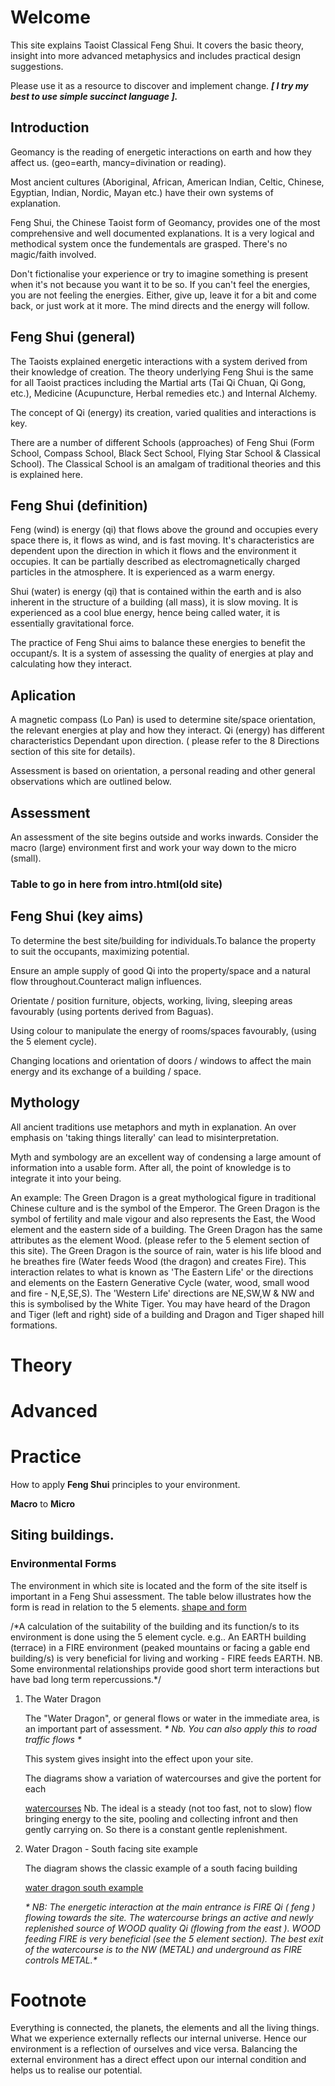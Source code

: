 * Welcome

This site explains Taoist Classical Feng Shui.
It covers the basic theory, insight into more advanced metaphysics and includes  practical design suggestions. 

Please use it as a resource to discover and implement change.
/*[ I try my best to use simple succinct language ].*/
** Introduction

Geomancy is the reading of energetic interactions on earth and how they affect us. (geo=earth, mancy=divination or reading).

Most ancient cultures (Aboriginal, African, American Indian, Celtic, Chinese, Egyptian, Indian, Nordic, Mayan etc.) have their own systems of explanation.

Feng Shui, the Chinese Taoist form of Geomancy, provides one of the most comprehensive and well documented explanations.
It is a very logical and methodical system once the fundementals are grasped.
There's no magic/faith involved.
 
Don't fictionalise your experience or try to imagine something is present when it's not because you want it to be so.
If you can't feel the energies, you are not feeling the energies. Either, give up, leave it for a bit and come back, or just work at
it more. The mind directs and the energy will follow. 
** Feng Shui (general)

The Taoists explained energetic interactions with a system derived from their knowledge of creation. The theory underlying Feng Shui is the same for all Taoist practices including the Martial arts (Tai Qi Chuan, Qi Gong, etc.), Medicine (Acupuncture, Herbal remedies etc.) and Internal Alchemy.

The concept of Qi (energy) its creation, varied qualities and interactions is key.

There are a number of different Schools (approaches) of Feng Shui (Form School, Compass School, Black Sect School, Flying Star School & Classical School). The Classical School is an amalgam of traditional theories and this is explained here.

** Feng Shui (definition)

Feng (wind) is energy (qi) that flows above the ground and occupies every space there is, it flows as wind, and is fast moving. It's characteristics are dependent upon the direction in which it flows and the environment it occupies. It can be partially described as electromagnetically charged particles in the atmosphere. It is experienced as a warm energy.

Shui (water) is energy (qi) that is contained within the earth and is also inherent in the structure of a building (all mass), it is slow moving. 
It is experienced as a cool blue energy, hence being called water, it is essentially gravitational force.

The practice of Feng Shui aims to balance these energies to benefit the occupant/s. It is a system of assessing the quality of energies at play and calculating how they interact. 

** Aplication

A magnetic compass (Lo Pan) is used to determine site/space orientation, the relevant energies at play and how they interact. Qi (energy) has different characteristics Dependant upon direction.
( please refer to the 8 Directions section of this site for details).

Assessment is based on orientation, a personal reading  and other general observations which are outlined below. 

** Assessment

An assessment of the site begins outside and works inwards. 
Consider the macro (large) environment first and work your way down to the micro (small).

*** Table to go in here from intro.html(old site)

** Feng Shui (key aims)

To determine the best site/building for individuals.To balance the property to suit the occupants, maximizing potential.

Ensure an ample supply of good Qi into the property/space and a natural flow throughout.Counteract malign influences.

Orientate / position furniture, objects, working, living, sleeping areas favourably (using portents derived from Baguas).

Using colour to manipulate the energy of rooms/spaces favourably, (using the 5 element cycle).

Changing locations and orientation of doors / windows to affect the main energy and its exchange of   a building / space.

** Mythology

All ancient traditions use metaphors and myth in explanation.
An over emphasis on 'taking things literally' can lead to misinterpretation.

Myth and symbology are an excellent way of condensing a large amount of information into a usable form. After all, the point of knowledge is to integrate it into your being.

An example:
The Green Dragon is a great mythological figure in traditional Chinese culture  and is  the symbol of the Emperor. The Green Dragon is the symbol of fertility and male vigour and also represents the East, the Wood element and the eastern side of a building. The Green Dragon has the same attributes as the element Wood. (please refer to the  5 element section of this site). The Green Dragon is the source of rain,  water is his life blood and he breathes fire (Water feeds Wood (the dragon) and creates Fire). This interaction relates to what is known as 'The Eastern Life' or the directions and elements on the Eastern Generative Cycle (water, wood, small wood and fire - N,E,SE,S). The 'Western Life' directions are NE,SW,W & NW and this is symbolised by the White Tiger. You may have heard of the Dragon and Tiger (left and right) side of a building and Dragon and Tiger shaped hill formations. 



* Theory
* Advanced
* Practice
How to apply *Feng Shui*  principles to your environment.

*Macro* to *Micro*

** Siting buildings.
*** Environmental Forms 

The environment in which site is located and the form of the site itself is important in a Feng Shui assessment. The table below illustrates how the form is read in relation to the 5 elements.
[[./imgs/env1.jpg][shape and form]]

/*A calculation of the suitability of the building and its function/s to its environment is done using the 5 element cycle.
e.g.. An EARTH building (terrace) in a FIRE environment (peaked mountains or facing a gable end building/s) is very beneficial for living and working - FIRE feeds EARTH.
NB. Some environmental relationships provide good short term interactions but have bad long term repercussions.*/

**** The Water Dragon 

The "Water Dragon", or general flows or water in the immediate area, is an important part of assessment.
/* Nb. You can also apply this to road traffic flows */

This system gives insight into the effect upon your site.
 
The diagrams show a variation of watercourses and give the portent for each

[[./imgs/watercourses.jpg][watercourses]]
Nb. The ideal is a steady (not too fast, not to slow) flow bringing energy to the site, pooling and collecting infront and then gently carrying on. So there is a constant gentle replenishment.
**** Water Dragon - South facing site example

The diagram shows the classic example of a south facing building

[[./imgs/water_dragon.jpg][water dragon south example]]

/* NB: The energetic interaction at the main entrance is  FIRE Qi ( feng ) flowing towards the site. The watercourse brings an active and newly replenished source of WOOD quality Qi (flowing from the east ). WOOD feeding FIRE is very beneficial (see the 5 element section). The best exit of the watercourse is to the NW (METAL) and underground as FIRE controls METAL.*/

* Footnote

Everything is connected, the planets, the elements and all the living things.
What we experience externally reflects our internal universe. Hence our environment is a reflection of ourselves and vice versa. Balancing the external environment has a direct effect upon our internal condition and helps us to realise our potential. 
